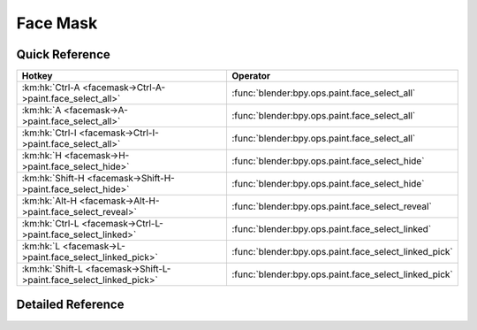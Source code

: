*********
Face Mask
*********

.. km:module:: facemask


---------------
Quick Reference
---------------

+--------------------------------------------------------------------+------------------------------------------------------+
|Hotkey                                                              |Operator                                              |
+====================================================================+======================================================+
|:km:hk:`Ctrl-A <facemask->Ctrl-A->paint.face_select_all>`           |:func:`blender:bpy.ops.paint.face_select_all`         |
+--------------------------------------------------------------------+------------------------------------------------------+
|:km:hk:`A <facemask->A->paint.face_select_all>`                     |:func:`blender:bpy.ops.paint.face_select_all`         |
+--------------------------------------------------------------------+------------------------------------------------------+
|:km:hk:`Ctrl-I <facemask->Ctrl-I->paint.face_select_all>`           |:func:`blender:bpy.ops.paint.face_select_all`         |
+--------------------------------------------------------------------+------------------------------------------------------+
|:km:hk:`H <facemask->H->paint.face_select_hide>`                    |:func:`blender:bpy.ops.paint.face_select_hide`        |
+--------------------------------------------------------------------+------------------------------------------------------+
|:km:hk:`Shift-H <facemask->Shift-H->paint.face_select_hide>`        |:func:`blender:bpy.ops.paint.face_select_hide`        |
+--------------------------------------------------------------------+------------------------------------------------------+
|:km:hk:`Alt-H <facemask->Alt-H->paint.face_select_reveal>`          |:func:`blender:bpy.ops.paint.face_select_reveal`      |
+--------------------------------------------------------------------+------------------------------------------------------+
|:km:hk:`Ctrl-L <facemask->Ctrl-L->paint.face_select_linked>`        |:func:`blender:bpy.ops.paint.face_select_linked`      |
+--------------------------------------------------------------------+------------------------------------------------------+
|:km:hk:`L <facemask->L->paint.face_select_linked_pick>`             |:func:`blender:bpy.ops.paint.face_select_linked_pick` |
+--------------------------------------------------------------------+------------------------------------------------------+
|:km:hk:`Shift-L <facemask->Shift-L->paint.face_select_linked_pick>` |:func:`blender:bpy.ops.paint.face_select_linked_pick` |
+--------------------------------------------------------------------+------------------------------------------------------+


------------------
Detailed Reference
------------------

.. km:hotkey:: Ctrl-A -> paint.face_select_all

   (De)select All

   bpy.ops.paint.face_select_all(action='TOGGLE')
   
   
   +------------+--------+
   |Properties: |Values: |
   +============+========+
   |Action      |TOGGLE  |
   +------------+--------+
   
   
.. km:hotkey:: A -> paint.face_select_all

   (De)select All

   bpy.ops.paint.face_select_all(action='TOGGLE')
   
   
   +------------+--------+
   |Properties: |Values: |
   +============+========+
   |Action      |TOGGLE  |
   +------------+--------+
   
   
.. km:hotkey:: Ctrl-I -> paint.face_select_all

   (De)select All

   bpy.ops.paint.face_select_all(action='TOGGLE')
   
   
   +------------+--------+
   |Properties: |Values: |
   +============+========+
   |Action      |INVERT  |
   +------------+--------+
   
   
.. km:hotkey:: H -> paint.face_select_hide

   Face Select Hide

   bpy.ops.paint.face_select_hide(unselected=False)
   
   
   +------------+--------+
   |Properties: |Values: |
   +============+========+
   |Unselected  |False   |
   +------------+--------+
   
   
.. km:hotkey:: Shift-H -> paint.face_select_hide

   Face Select Hide

   bpy.ops.paint.face_select_hide(unselected=False)
   
   
   +------------+--------+
   |Properties: |Values: |
   +============+========+
   |Unselected  |True    |
   +------------+--------+
   
   
.. km:hotkey:: Alt-H -> paint.face_select_reveal

   Face Select Reveal

   bpy.ops.paint.face_select_reveal(unselected=False)
   
   
.. km:hotkey:: Ctrl-L -> paint.face_select_linked

   Select Linked

   bpy.ops.paint.face_select_linked()
   
   
.. km:hotkey:: L -> paint.face_select_linked_pick

   Select Linked Pick

   bpy.ops.paint.face_select_linked_pick(deselect=False)
   
   
   +------------+--------+
   |Properties: |Values: |
   +============+========+
   |Deselect    |False   |
   +------------+--------+
   
   
.. km:hotkey:: Shift-L -> paint.face_select_linked_pick

   Select Linked Pick

   bpy.ops.paint.face_select_linked_pick(deselect=False)
   
   
   +------------+--------+
   |Properties: |Values: |
   +============+========+
   |Deselect    |True    |
   +------------+--------+
   
   
